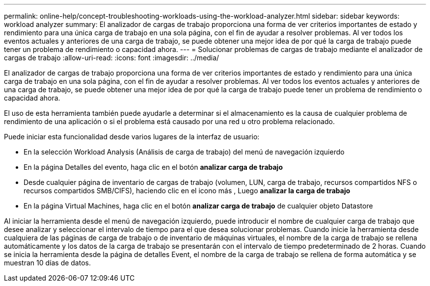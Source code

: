 ---
permalink: online-help/concept-troubleshooting-workloads-using-the-workload-analyzer.html 
sidebar: sidebar 
keywords: workload analyzer 
summary: El analizador de cargas de trabajo proporciona una forma de ver criterios importantes de estado y rendimiento para una única carga de trabajo en una sola página, con el fin de ayudar a resolver problemas. Al ver todos los eventos actuales y anteriores de una carga de trabajo, se puede obtener una mejor idea de por qué la carga de trabajo puede tener un problema de rendimiento o capacidad ahora. 
---
= Solucionar problemas de cargas de trabajo mediante el analizador de cargas de trabajo
:allow-uri-read: 
:icons: font
:imagesdir: ../media/


[role="lead"]
El analizador de cargas de trabajo proporciona una forma de ver criterios importantes de estado y rendimiento para una única carga de trabajo en una sola página, con el fin de ayudar a resolver problemas. Al ver todos los eventos actuales y anteriores de una carga de trabajo, se puede obtener una mejor idea de por qué la carga de trabajo puede tener un problema de rendimiento o capacidad ahora.

El uso de esta herramienta también puede ayudarle a determinar si el almacenamiento es la causa de cualquier problema de rendimiento de una aplicación o si el problema está causado por una red u otro problema relacionado.

Puede iniciar esta funcionalidad desde varios lugares de la interfaz de usuario:

* En la selección Workload Analysis (Análisis de carga de trabajo) del menú de navegación izquierdo
* En la página Detalles del evento, haga clic en el botón *analizar carga de trabajo*
* Desde cualquier página de inventario de cargas de trabajo (volumen, LUN, carga de trabajo, recursos compartidos NFS o recursos compartidos SMB/CIFS), haciendo clic en el icono más image:../media/more-icon.gif[""], Luego *analizar la carga de trabajo*
* En la página Virtual Machines, haga clic en el botón *analizar carga de trabajo* de cualquier objeto Datastore


Al iniciar la herramienta desde el menú de navegación izquierdo, puede introducir el nombre de cualquier carga de trabajo que desee analizar y seleccionar el intervalo de tiempo para el que desea solucionar problemas. Cuando inicie la herramienta desde cualquiera de las páginas de carga de trabajo o de inventario de máquinas virtuales, el nombre de la carga de trabajo se rellena automáticamente y los datos de la carga de trabajo se presentarán con el intervalo de tiempo predeterminado de 2 horas. Cuando se inicia la herramienta desde la página de detalles Event, el nombre de la carga de trabajo se rellena de forma automática y se muestran 10 días de datos.
